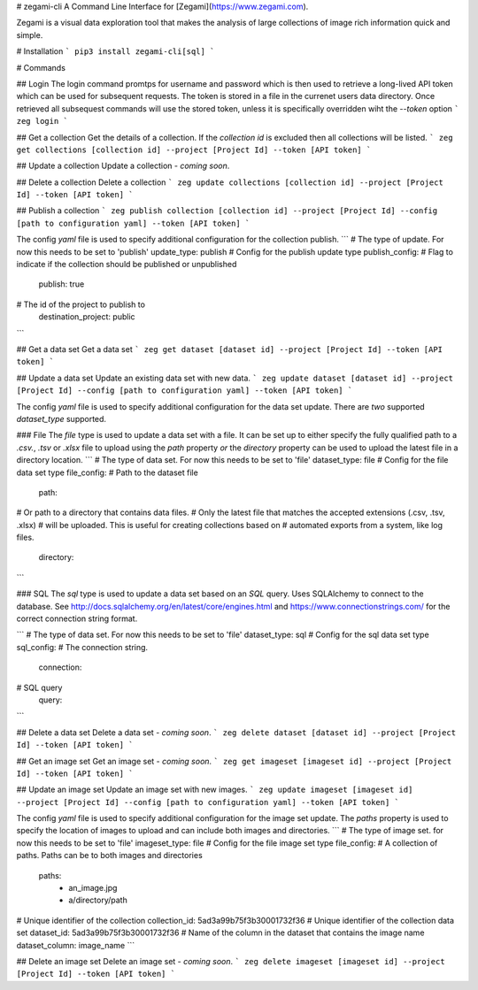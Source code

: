 # zegami-cli
A Command Line Interface for [Zegami](https://www.zegami.com).

Zegami is a visual data exploration tool that makes the analysis of large collections of image rich information quick and simple.

# Installation
```
pip3 install zegami-cli[sql]
```

# Commands

## Login
The login command promtps for username and password which is then used to retrieve a long-lived API token which can be used for subsequent requests. The token is stored in a file in the currenet users data directory.
Once retrieved all subsequest commands will use the stored token, unless it is specifically overridden wiht the `--token` option
```
zeg login
```

## Get a collection
Get the details of a collection.
If the `collection id` is excluded then all collections will be listed.
```
zeg get collections [collection id] --project [Project Id] --token [API token]
```

## Update a collection
Update a collection - *coming soon*.

## Delete a collection
Delete a collection
```
zeg update collections [collection id] --project [Project Id] --token [API token]
```

## Publish a collection
```
zeg publish collection [collection id] --project [Project Id] --config [path to configuration yaml] --token [API token]
```

The config `yaml` file is used to specify additional configuration for the collection publish.
```
# The type of update. For now this needs to be set to 'publish'
update_type: publish
# Config for the publish update type
publish_config:
# Flag to indicate if the collection should be published or unpublished
    publish: true
# The id of the project to publish to
    destination_project: public
```

## Get a data set
Get a data set
```
zeg get dataset [dataset id] --project [Project Id] --token [API token]
```

## Update a data set
Update an existing data set with new data.
```
zeg update dataset [dataset id] --project [Project Id] --config [path to configuration yaml] --token [API token]
```

The config `yaml` file is used to specify additional configuration for the data set update. There are *two* supported `dataset_type` supported.

### File
The `file` type is used to update a data set with a file. It can be set up to either specify the fully qualified path to a `.csv.`, `.tsv` or `.xlsx` file to upload using the `path` property *or* the `directory` property can be used to upload the latest file in a directory location.
```
# The type of data set. For now this needs to be set to 'file'
dataset_type: file
# Config for the file data set type
file_config:
# Path to the dataset file
    path: 
# Or path to a directory that contains data files.
# Only the latest file that matches the accepted extensions (.csv, .tsv, .xlsx)
# will be uploaded. This is useful for creating collections based on
# automated exports from a system, like log files.
    directory:
```

### SQL
The `sql` type is used to update a data set based on an `SQL` query.
Uses SQLAlchemy to connect to the database. See http://docs.sqlalchemy.org/en/latest/core/engines.html and https://www.connectionstrings.com/ for the correct connection string format.

```
# The type of data set. For now this needs to be set to 'file'
dataset_type: sql
# Config for the sql data set type
sql_config:
# The connection string.
    connection: 
# SQL query
    query:
```

## Delete a data set
Delete a data set - *coming soon*.
```
zeg delete dataset [dataset id] --project [Project Id] --token [API token]
```

## Get an image set
Get an image set - *coming soon*.
```
zeg get imageset [imageset id] --project [Project Id] --token [API token]
```

## Update an image set
Update an image set with new images.
```
zeg update imageset [imageset id] --project [Project Id] --config [path to configuration yaml] --token [API token]
```

The config `yaml` file is used to specify additional configuration for the image set update. The `paths` property is used to specify the location of images to upload and can include both images and directories.
```
# The type of image set. for now this needs to be set to 'file'
imageset_type: file
# Config for the file image set type
file_config:
# A collection of paths. Paths can be to both images and directories 
    paths:
        - an_image.jpg
        - a/directory/path
# Unique identifier of the collection
collection_id: 5ad3a99b75f3b30001732f36
# Unique identifier of the collection data set
dataset_id: 5ad3a99b75f3b30001732f36
# Name of the column in the dataset that contains the image name
dataset_column: image_name
```

## Delete an image set
Delete an image set - *coming soon*.
```
zeg delete imageset [imageset id] --project [Project Id] --token [API token]
```


